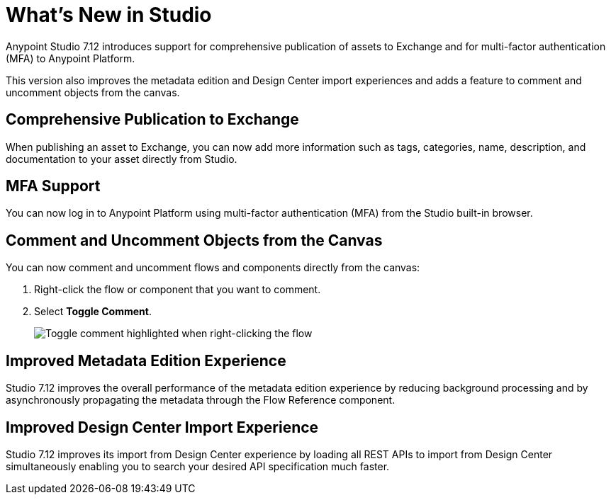= What’s New in Studio

Anypoint Studio 7.12 introduces support for comprehensive publication of assets to Exchange and for multi-factor authentication (MFA) to Anypoint Platform.

This version also improves the metadata edition and Design Center import experiences and adds a feature to comment and uncomment objects from the canvas.

== Comprehensive Publication to Exchange

When publishing an asset to Exchange, you can now add more information such as tags, categories, name, description, and documentation to your asset directly from Studio.

== MFA Support

You can now log in to Anypoint Platform using multi-factor authentication (MFA) from the Studio built-in browser.

== Comment and Uncomment Objects from the Canvas

You can now comment and uncomment flows and components directly from the canvas:

. Right-click the flow or component that you want to comment.
. Select *Toggle Comment*.
+
image::toggle-comment.png["Toggle comment highlighted when right-clicking the flow"]

== Improved Metadata Edition Experience

Studio 7.12 improves the overall performance of the metadata edition experience by reducing background processing and by asynchronously propagating the metadata through the Flow Reference component.


== Improved Design Center Import Experience

Studio 7.12 improves its import from Design Center experience by loading all REST APIs to import from Design Center simultaneously enabling you to search your desired API specification much faster.
